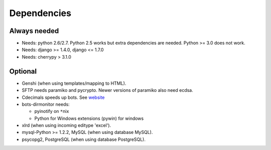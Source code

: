 Dependencies
------------

Always needed
^^^^^^^^^^^^^

-  Needs: python 2.6/2.7. Python 2.5 works but extra dependencies are
   needed. Python >= 3.0 does not work.
-  Needs: django >= 1.4.0, django <= 1.7.0
-  Needs: cherrypy > 3.1.0

Optional
^^^^^^^^

-  Genshi (when using templates/mapping to HTML).
-  SFTP needs paramiko and pycrypto. Newer versions of paramiko also
   need ecdsa.
-  Cdecimals speeds up bots. See
   `website <http://www.bytereef.org/mpdecimal/index.html>`__
-  bots-dirmonitor needs:

   -  pyinotify on ``*``\ nix
   -  Python for Windows extensions (pywin) for windows

-  xlrd (when using incoming editype 'excel').
-  mysql-Python >= 1.2.2, MySQL (when using database MySQL).
-  psycopg2, PostgreSQL (when using database PostgreSQL).

